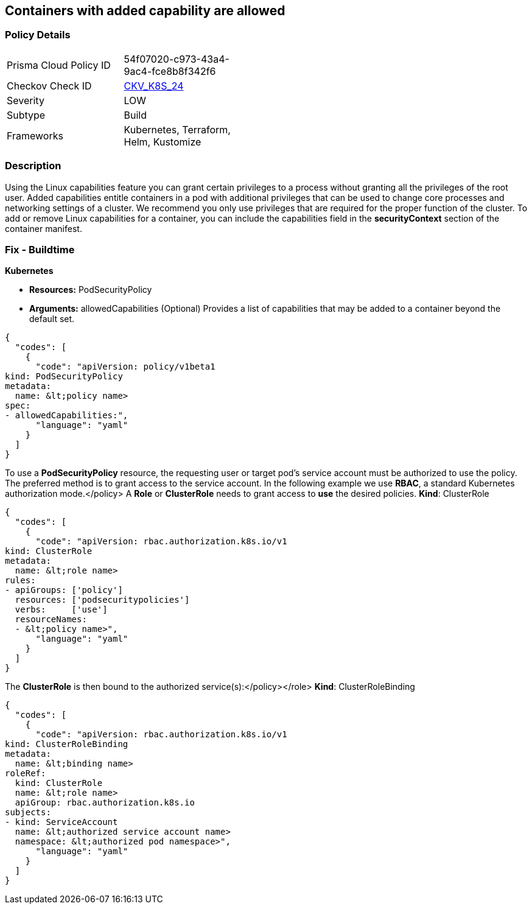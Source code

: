 == Containers with added capability are allowed
// Containers with added capability allowed


=== Policy Details 

[width=45%]
[cols="1,1"]
|=== 
|Prisma Cloud Policy ID 
| 54f07020-c973-43a4-9ac4-fce8b8f342f6

|Checkov Check ID 
| https://github.com/bridgecrewio/checkov/tree/master/checkov/terraform/checks/resource/kubernetes/AllowedCapabilitiesPSP.py[CKV_K8S_24]

|Severity
|LOW

|Subtype
|Build

|Frameworks
|Kubernetes, Terraform, Helm, Kustomize

|=== 



=== Description 


Using the Linux capabilities feature you can grant certain privileges to a process without granting all the privileges of the root user.
Added capabilities entitle containers in a pod with additional privileges that can be used to change core processes and networking settings of a cluster.
We recommend you only use privileges that are required for the proper function of the cluster.
To add or remove Linux capabilities for a container, you can include the capabilities field in the *securityContext* section of the container manifest.

=== Fix - Buildtime


*Kubernetes* 


* *Resources:* PodSecurityPolicy
* *Arguments:* allowedCapabilities (Optional)  Provides a list of capabilities that may be added to a container beyond the default set.


[source,yaml]
----
{
  "codes": [
    {
      "code": "apiVersion: policy/v1beta1
kind: PodSecurityPolicy
metadata:
  name: &lt;policy name>
spec:
- allowedCapabilities:",
      "language": "yaml"
    }
  ]
}
----
To use a **PodSecurityPolicy** resource, the requesting user or target pod's service account must be authorized to use the policy.
The preferred method is to grant access to the service account.
In the following example we use **RBAC**, a standard Kubernetes authorization mode.+++&lt;/policy>+++
A *Role* or *ClusterRole* needs to grant access to *use* the desired policies.
*Kind*: ClusterRole


[source,yaml]
----
{
  "codes": [
    {
      "code": "apiVersion: rbac.authorization.k8s.io/v1
kind: ClusterRole
metadata:
  name: &lt;role name>
rules:
- apiGroups: ['policy']
  resources: ['podsecuritypolicies']
  verbs:     ['use']
  resourceNames:
  - &lt;policy name>",
      "language": "yaml"
    }
  ]
}
----
The **ClusterRole** is then bound to the authorized service(s):+++&lt;/policy>++++++&lt;/role>+++
*Kind*: ClusterRoleBinding


[source,yaml]
----
{
  "codes": [
    {
      "code": "apiVersion: rbac.authorization.k8s.io/v1
kind: ClusterRoleBinding
metadata:
  name: &lt;binding name>
roleRef:
  kind: ClusterRole
  name: &lt;role name>
  apiGroup: rbac.authorization.k8s.io
subjects:
- kind: ServiceAccount
  name: &lt;authorized service account name>
  namespace: &lt;authorized pod namespace>",
      "language": "yaml"
    }
  ]
}
----
